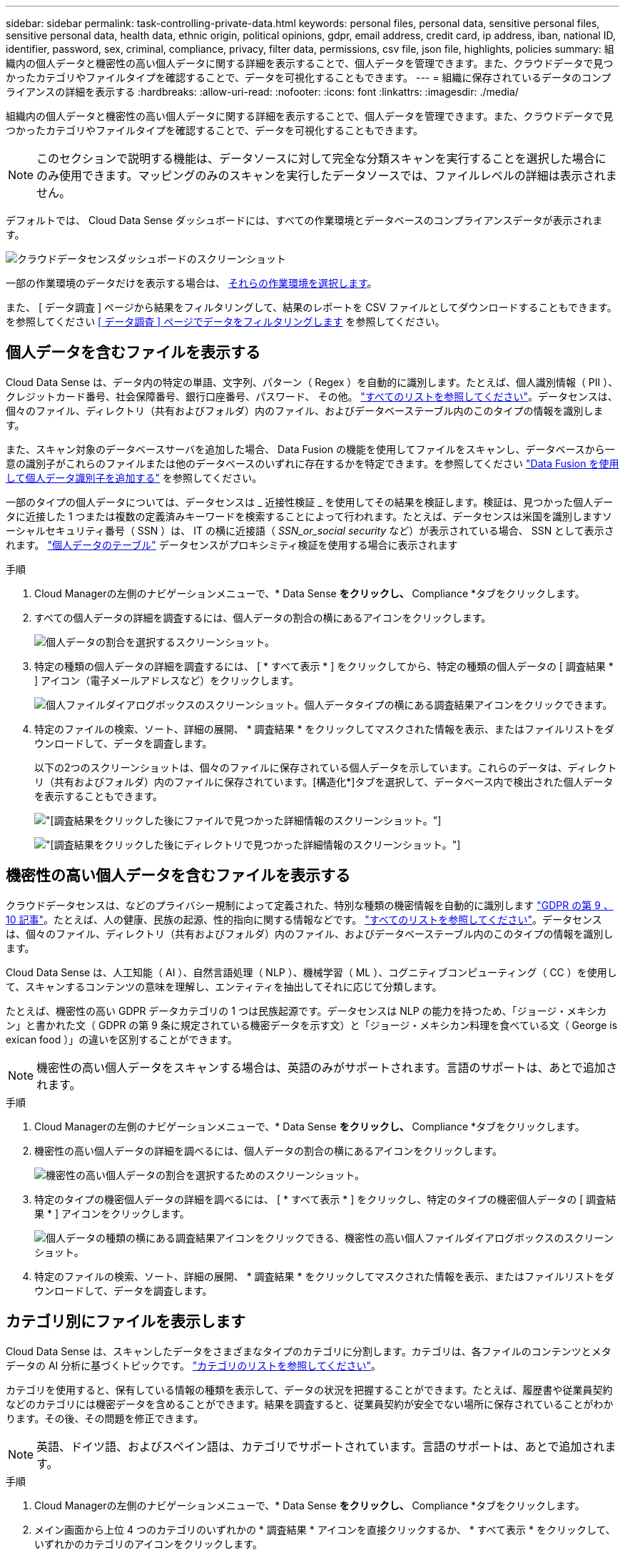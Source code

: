 ---
sidebar: sidebar 
permalink: task-controlling-private-data.html 
keywords: personal files, personal data, sensitive personal files, sensitive personal data, health data, ethnic origin, political opinions, gdpr, email address, credit card, ip address, iban, national ID, identifier, password, sex, criminal, compliance, privacy, filter data, permissions, csv file, json file, highlights, policies 
summary: 組織内の個人データと機密性の高い個人データに関する詳細を表示することで、個人データを管理できます。また、クラウドデータで見つかったカテゴリやファイルタイプを確認することで、データを可視化することもできます。 
---
= 組織に保存されているデータのコンプライアンスの詳細を表示する
:hardbreaks:
:allow-uri-read: 
:nofooter: 
:icons: font
:linkattrs: 
:imagesdir: ./media/


[role="lead"]
組織内の個人データと機密性の高い個人データに関する詳細を表示することで、個人データを管理できます。また、クラウドデータで見つかったカテゴリやファイルタイプを確認することで、データを可視化することもできます。


NOTE: このセクションで説明する機能は、データソースに対して完全な分類スキャンを実行することを選択した場合にのみ使用できます。マッピングのみのスキャンを実行したデータソースでは、ファイルレベルの詳細は表示されません。

デフォルトでは、 Cloud Data Sense ダッシュボードには、すべての作業環境とデータベースのコンプライアンスデータが表示されます。

image:screenshot_compliance_dashboard.png["クラウドデータセンスダッシュボードのスクリーンショット"]

一部の作業環境のデータだけを表示する場合は、 <<Viewing Dashboard data for specific working environments,それらの作業環境を選択します>>。

また、 [ データ調査 ] ページから結果をフィルタリングして、結果のレポートを CSV ファイルとしてダウンロードすることもできます。を参照してください <<Filtering data in the Data Investigation page,[ データ調査 ] ページでデータをフィルタリングします>> を参照してください。



== 個人データを含むファイルを表示する

Cloud Data Sense は、データ内の特定の単語、文字列、パターン（ Regex ）を自動的に識別します。たとえば、個人識別情報（ PII ）、クレジットカード番号、社会保障番号、銀行口座番号、パスワード、 その他。 link:reference-private-data-categories.html#types-of-personal-data["すべてのリストを参照してください"^]。データセンスは、個々のファイル、ディレクトリ（共有およびフォルダ）内のファイル、およびデータベーステーブル内のこのタイプの情報を識別します。

また、スキャン対象のデータベースサーバを追加した場合、 Data Fusion の機能を使用してファイルをスキャンし、データベースから一意の識別子がこれらのファイルまたは他のデータベースのいずれに存在するかを特定できます。を参照してください link:task-managing-data-fusion.html["Data Fusion を使用して個人データ識別子を追加する"^] を参照してください。

一部のタイプの個人データについては、データセンスは _ 近接性検証 _ を使用してその結果を検証します。検証は、見つかった個人データに近接した 1 つまたは複数の定義済みキーワードを検索することによって行われます。たとえば、データセンスは米国を識別しますソーシャルセキュリティ番号（ SSN ）は、 IT の横に近接語（ _SSN_or_social security_ など）が表示されている場合、 SSN として表示されます。 link:reference-private-data-categories.html#types-of-personal-data["個人データのテーブル"^] データセンスがプロキシミティ検証を使用する場合に表示されます

.手順
. Cloud Managerの左側のナビゲーションメニューで、* Data Sense *をクリックし、* Compliance *タブをクリックします。
. すべての個人データの詳細を調査するには、個人データの割合の横にあるアイコンをクリックします。
+
image:screenshot_compliance_personal.gif["個人データの割合を選択するスクリーンショット。"]

. 特定の種類の個人データの詳細を調査するには、 [ * すべて表示 * ] をクリックしてから、特定の種類の個人データの [ 調査結果 * ] アイコン（電子メールアドレスなど）をクリックします。
+
image:screenshot_personal_files.gif["個人ファイルダイアログボックスのスクリーンショット。個人データタイプの横にある調査結果アイコンをクリックできます。"]

. 特定のファイルの検索、ソート、詳細の展開、 * 調査結果 * をクリックしてマスクされた情報を表示、またはファイルリストをダウンロードして、データを調査します。
+
以下の2つのスクリーンショットは、個々のファイルに保存されている個人データを示しています。これらのデータは、ディレクトリ（共有およびフォルダ）内のファイルに保存されています。[構造化*]タブを選択して、データベース内で検出された個人データを表示することもできます。

+
image:screenshot_compliance_investigation_page.png["[調査結果]をクリックした後にファイルで見つかった詳細情報のスクリーンショット。"]

+
image:screenshot_compliance_investigation_page_directory.png["[調査結果]をクリックした後にディレクトリで見つかった詳細情報のスクリーンショット。"]





== 機密性の高い個人データを含むファイルを表示する

クラウドデータセンスは、などのプライバシー規制によって定義された、特別な種類の機密情報を自動的に識別します https://eur-lex.europa.eu/legal-content/EN/TXT/HTML/?uri=CELEX:32016R0679&from=EN#d1e2051-1-1["GDPR の第 9 、 10 記事"^]。たとえば、人の健康、民族の起源、性的指向に関する情報などです。 link:reference-private-data-categories.html#types-of-sensitive-personal-data["すべてのリストを参照してください"^]。データセンスは、個々のファイル、ディレクトリ（共有およびフォルダ）内のファイル、およびデータベーステーブル内のこのタイプの情報を識別します。

Cloud Data Sense は、人工知能（ AI ）、自然言語処理（ NLP ）、機械学習（ ML ）、コグニティブコンピューティング（ CC ）を使用して、スキャンするコンテンツの意味を理解し、エンティティを抽出してそれに応じて分類します。

たとえば、機密性の高い GDPR データカテゴリの 1 つは民族起源です。データセンスは NLP の能力を持つため、「ジョージ・メキシカン」と書かれた文（ GDPR の第 9 条に規定されている機密データを示す文）と「ジョージ・メキシカン料理を食べている文（ George is exican food ）」の違いを区別することができます。


NOTE: 機密性の高い個人データをスキャンする場合は、英語のみがサポートされます。言語のサポートは、あとで追加されます。

.手順
. Cloud Managerの左側のナビゲーションメニューで、* Data Sense *をクリックし、* Compliance *タブをクリックします。
. 機密性の高い個人データの詳細を調べるには、個人データの割合の横にあるアイコンをクリックします。
+
image:screenshot_compliance_sensitive_personal.gif["機密性の高い個人データの割合を選択するためのスクリーンショット。"]

. 特定のタイプの機密個人データの詳細を調べるには、 [ * すべて表示 * ] をクリックし、特定のタイプの機密個人データの [ 調査結果 * ] アイコンをクリックします。
+
image:screenshot_sensitive_personal_files.gif["個人データの種類の横にある調査結果アイコンをクリックできる、機密性の高い個人ファイルダイアログボックスのスクリーンショット。"]

. 特定のファイルの検索、ソート、詳細の展開、 * 調査結果 * をクリックしてマスクされた情報を表示、またはファイルリストをダウンロードして、データを調査します。




== カテゴリ別にファイルを表示します

Cloud Data Sense は、スキャンしたデータをさまざまなタイプのカテゴリに分割します。カテゴリは、各ファイルのコンテンツとメタデータの AI 分析に基づくトピックです。 link:reference-private-data-categories.html#types-of-categories["カテゴリのリストを参照してください"^]。

カテゴリを使用すると、保有している情報の種類を表示して、データの状況を把握することができます。たとえば、履歴書や従業員契約などのカテゴリには機密データを含めることができます。結果を調査すると、従業員契約が安全でない場所に保存されていることがわかります。その後、その問題を修正できます。


NOTE: 英語、ドイツ語、およびスペイン語は、カテゴリでサポートされています。言語のサポートは、あとで追加されます。

.手順
. Cloud Managerの左側のナビゲーションメニューで、* Data Sense *をクリックし、* Compliance *タブをクリックします。
. メイン画面から上位 4 つのカテゴリのいずれかの * 調査結果 * アイコンを直接クリックするか、 * すべて表示 * をクリックして、いずれかのカテゴリのアイコンをクリックします。
+
image:screenshot_categories.gif["カテゴリダイアログボックスのスクリーンショット。カテゴリの横にある調査結果アイコンをクリックできます。"]

. 特定のファイルの検索、ソート、詳細の展開、 * 調査結果 * をクリックしてマスクされた情報を表示、またはファイルリストをダウンロードして、データを調査します。




== ファイルタイプ別にファイルを表示する

Cloud Data Sense は、スキャンしたデータをファイルタイプ別に分類します。ファイルタイプを確認すると、特定のファイルタイプが正しく保存されない可能性があるため、機密データを制御するのに役立ちます。 link:reference-private-data-categories.html#types-of-files["ファイルタイプのリストを参照してください"^]。

たとえば ' 組織に関する非常に機密性の高い情報を含む CAD ファイルを保存する場合がありますセキュリティで保護されていない場合は、権限を制限するか、ファイルを別の場所に移動することで、機密データを制御できます。

.手順
. Cloud Managerの左側のナビゲーションメニューで、* Data Sense *をクリックし、* Compliance *タブをクリックします。
. メイン画面で上位 4 つのファイルタイプのうちの 1 つに対応する * 調査結果 * アイコンをクリックするか、 * すべて表示 * をクリックして、任意のファイルタイプのアイコンをクリックします。
+
image:screenshot_file_types.gif["ファイルタイプダイアログボックスのスクリーンショットで、ファイルタイプの横にある調査結果アイコンをクリックできます。"]

. 特定のファイルの検索、ソート、詳細の展開、 * 調査結果 * をクリックしてマスクされた情報を表示、またはファイルリストをダウンロードして、データを調査します。




== ファイルメタデータを表示しています

[ データ調査結果 ] ペインで、をクリックできます image:button_down_caret.png["下キャレット"] をクリックすると、単一のファイルについてファイルのメタデータが表示されます。

image:screenshot_compliance_file_details.png["[ データ調査 ] ページのファイルのメタデータの詳細を示すスクリーンショット。"]

ファイルが存在する作業環境とボリュームを表示するだけでなく、メタデータには、ファイル権限、ファイルの所有者、このファイルの重複がないかどうか、および AIP ラベルが割り当てられている場合など、より多くの情報が表示されます link:task-org-private-data.html#categorizing-your-data-using-aip-labels["クラウドデータセンスで AIP を統合"^]）。この情報は、を計画している場合に役立ちます link:task-org-private-data.html#creating-custom-policies["ポリシーを作成します"] データのフィルタリングに使用できるすべての情報が表示されます。

すべてのデータソースについて、すべての情報が表示されるわけではなく、そのデータソースに適した情報だけが表示されることに注意してください。たとえば、ボリューム名、権限、および AIP ラベルは、データベースファイルには関係ありません。

単一のファイルの詳細を表示する場合は、ファイルに対していくつかの操作を実行できます。

* ファイルは任意の NFS 共有に移動またはコピーできます。を参照してください link:task-managing-highlights.html#moving-source-files-to-an-nfs-share["ソースファイルを NFS 共有に移動しています"] および link:task-managing-highlights.html#copying-source-files["ソースファイルを NFS 共有にコピーしています"] を参照してください。
* ファイルを削除できます。を参照してください link:task-managing-highlights.html#deleting-source-files["ソースファイルを削除しています"] を参照してください。
* ファイルに特定のステータスを割り当てることができます。を参照してください link:task-org-private-data.html#applying-tags-to-manage-your-scanned-files["タグの適用"] を参照してください。
* ファイルに対して実行する必要があるフォローアップアクションを担当するファイルを Cloud Manager ユーザに割り当てることができます。を参照してください link:task-org-private-data.html#assigning-users-to-manage-certain-files["ファイルへのユーザの割り当て"] を参照してください。
* AIP ラベルを Cloud Data Sense と統合している場合は、このファイルにラベルを割り当てるか、すでに存在する場合は別のラベルに変更できます。を参照してください link:task-org-private-data.html#assigning-aip-labels-manually["AIP ラベルを手動で割り当てる"] を参照してください。




== ファイルおよびディレクトリの権限を表示する

ファイルまたはディレクトリへのアクセス権を持つすべてのユーザーまたはグループのリスト、およびそれらが持っているアクセス権のタイプを表示するには、*すべてのアクセス権を表示*をクリックします。このボタンは、CIFS共有、SharePoint、OneDriveのデータに対してのみ使用できます。

ユーザ名とグループ名ではなく SID （セキュリティ識別子）が表示される場合は、 Active Directory をデータセンスに統合する必要があります。 link:task-add-active-directory-datasense.html["詳細については、「方法」を参照してください"]。

image:screenshot_compliance_permissions.png["詳細なファイル権限を示すスクリーンショット。"]

をクリックできます image:button_down_caret.png["下キャレット"] をクリックすると、グループの一部であるユーザのリストが表示されます。

さらに、 ユーザまたはグループの名前をクリックすると、[調査]ページにそのユーザまたはグループの名前が表示され、[ユーザ/グループの権限]フィルタに入力されます。これにより、そのユーザまたはグループがアクセスできるすべてのファイルとディレクトリを表示できます。



== ストレージシステム内に重複ファイルがないかどうかを確認しています

重複ファイルがストレージシステムに保存されているかどうかを確認できます。これは、ストレージスペースを節約できる領域を特定する場合に便利です。また、特定の権限や機密情報を持つファイルが、ストレージシステム内で不必要に重複しないようにすることもできます。

データセンスでは、ハッシュテクノロジを使用して重複ファイルを特定します。ハッシュコードが別のファイルと同じファイルがある場合、ファイル名が異なる場合でも、ファイルが完全に重複していることを 100% 確認できます。

重複ファイルのリストをダウンロードし、ストレージ管理者に送信して、削除可能なファイルをユーザが判別できるようにします。または link:task-managing-highlights.html#deleting-source-files["ファイルを削除します"] 特定のバージョンのファイルが不要であることが確信できる場合は、自分自身で実行します。



=== 重複するすべてのファイルを表示します

スキャンする作業環境およびデータソースで複製されているすべてのファイルのリストが必要な場合は、 [ データの調査 ] ページで、 [ 重複 ] > [ 重複しているもの ] というフィルタを使用できます。

すべてのファイルタイプ（データベースを除く）から重複しているすべてのファイルが 50 MB 以上のサイズで、個人情報または機密情報を含むすべてのファイルが結果ページに表示されます。



=== 特定のファイルが複製されているかどうかを表示します

1 つのファイルに重複があるかどうかを確認するには、 [ データ調査結果 ] ペインでをクリックします image:button_down_caret.png["下キャレット"] をクリックすると、単一のファイルについてファイルのメタデータが表示されます。特定のファイルが重複している場合、この情報は _Duplicats_field の横に表示されます。

重複したファイルとその場所のリストを表示するには、 [ * 詳細の表示 * ] をクリックします。次のページで、 [ 重複の表示 *] をクリックして、 [ 調査 ] ページでファイルを表示します。

image:screenshot_compliance_duplicate_file.png["重複するファイルが配置されている場所を確認する方法を示すスクリーンショット。"]


TIP: このページで指定されている「ファイルハッシュ」値を使用して、 ［ 調査 ］ ページに直接入力すると、特定の重複ファイルをいつでも検索できます。また、ポリシーで使用することもできます。



== 特定の作業環境のダッシュボードデータの表示

Cloud Data Sense ダッシュボードの内容をフィルタリングして、すべての作業環境とデータベース、または特定の作業環境のコンプライアンスデータを表示できます。

ダッシュボードをフィルタすると、 Data Sense によって、選択した作業環境だけにコンプライアンスデータとレポートがスコープされます。

.手順
. フィルタドロップダウンをクリックし、データを表示する作業環境を選択して、 * 表示 * をクリックします。
+
image:screenshot_cloud_compliance_filter.gif["特定の作業環境で調査結果をフィルタリングする方法を示すスクリーンショット。"]





== [ データ調査 ] ページでデータをフィルタリングします

調査ページの内容をフィルタリングして、表示する結果のみを表示できます。これは非常に強力な機能です。データをリファインした後、ページ上部のボタンバーを使用して、ファイルのコピー、ファイルの移動、ファイルへのタグまたはAIPラベルの追加など、さまざまなアクションを実行できます。

ページをリファインした後で、そのページの内容をレポートとしてダウンロードする場合は、をクリックします image:button_download.png["[ ダウンロード ] ボタン"] ボタンを押します。レポートは、.csvファイル（最大5、000行のデータを含めることができます）または、NFS共有にエクスポートする.jsonファイル（無制限の行数を含めることができます）として保存できます。 link:task-generating-compliance-reports.html#data-investigation-report["データ調査レポートの詳細については、こちらをご覧ください"]。

image:screenshot_compliance_investigation_filtered.png["調査ページで結果を絞り込むときに使用できるフィルタのスクリーンショット。"]

* 最上位のタブでは、ファイル（非構造化データ）、ディレクトリ（フォルダおよびファイル共有）、またはデータベース（構造化データ）のデータを表示できます。
* 各列の上部にあるコントロールを使用して、結果を数値またはアルファベット順にソートできます。
* 左側のペインフィルタを使用すると、次の属性を選択して結果を絞り込むことができます。
+
[cols="35,65"]
|===
| フィルタ | 詳細 


| ポリシー | ポリシーを選択します。実行します link:task-org-private-data.html#controlling-your-data-using-policies["こちらをご覧ください"^] をクリックして、既存のポリシーのリストを表示し、独自のカスタムポリシーを作成します。 


| [ アクセス許可 ] を開きます | データ内およびフォルダ/共有内の権限のタイプを選択します 


| ユーザ / グループの権限 | 1つ以上のユーザ名またはグループ名を選択するか、または名前の一部を入力してください 


| ファイルの所有者 | ファイル所有者名を入力します 


| ラベル | 選択するオプション link:task-org-private-data.html#categorizing-your-data-using-aip-labels["AIP ラベル"] ファイルに割り当てられます 


| 作業環境タイプ（ Working Environment Type ） | 作業環境のタイプを選択します。OneDrive、SharePoint、Google Driveは、「クラウドアプリ」に分類されています。 


| 作業環境名 | 特定の作業環境を選択します 


| ストレージリポジトリ | ボリュームやスキーマなどのストレージリポジトリを選択します 


| ファイルパス | 部分パスまたは完全パスを入力してください 


| カテゴリ | を選択します link:reference-private-data-categories.html#types-of-categories["カテゴリのタイプ"^] 


| 感度レベル | 感度レベルを選択します。個人レベル、個人レベル、または非機密レベルを選択します 


| IDの数 | 検出された機密識別子のファイルごとの範囲を選択します。個人データと機密性の高い個人データが含まれます。ディレクトリでフィルタリングする場合、データ検出によって各フォルダ（およびサブフォルダ）内のすべてのファイルから一致するデータが合計されます。 


| 個人データ | を選択します link:reference-private-data-categories.html#types-of-personal-data["個人データの種類"^] 


| 機密性の高い個人データ | を選択します link:reference-private-data-categories.html#types-of-sensitive-personal-data["機密性の高い個人データのタイプ"^] 


| データの件名 | データ主体のフルネームまたは既知の識別子を入力します 


| ディレクトリタイプ（Directory Type） | ディレクトリタイプを選択します。「共有」または「フォルダ」のいずれかを選択します。 


| ファイルタイプ | を選択します link:reference-private-data-categories.html#types-of-files["ファイルのタイプ"^] 


| ファイルサイズ | ファイルサイズの範囲を選択します 


| 作成時刻（ Created Time ） | ファイルを作成したときの範囲を選択します 


| 検出時刻 | データ検出でファイルが検出されたときの範囲を選択します 


| 最終更新日 | ファイルが最後に変更されたときの範囲を選択します 


| 最後にアクセスした | ファイルが最後にアクセスされたときの範囲を選択します。データがスキャンするファイルのタイプの場合、これは最後にデータ検出がファイルをスキャンしたときです。 


| 重複 | リポジトリ内でファイルを複製するかどうかを選択します 


| ファイル・ハッシュ | ファイルのハッシュを入力し、名前が異なる場合でも特定のファイルを検索します 


| タグ | 選択するオプション link:task-org-private-data.html#applying-tags-to-manage-your-scanned-files["タグ"] ファイルに割り当てられます 


| 割り当て先 | ファイルが割り当てられているユーザーの名前を選択します 
|===


ボタンバーとポリシーで使用できるアクションは、現在、「ディレクトリ」レベルではサポートされていません。
